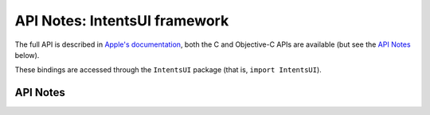 .. module:: IntentsUI
   :platform: macOS 12+
   :synopsis: Bindings for the IntentsUI framework

API Notes: IntentsUI framework
==============================

The full API is described in `Apple's documentation`__, both
the C and Objective-C APIs are available (but see the `API Notes`_ below).

.. __: https://developer.apple.com/documentation/sirikit/inuihostedviewcontrolling?language=objc

These bindings are accessed through the ``IntentsUI`` package (that is, ``import IntentsUI``).

.. macosadded:: 12

API Notes
---------
